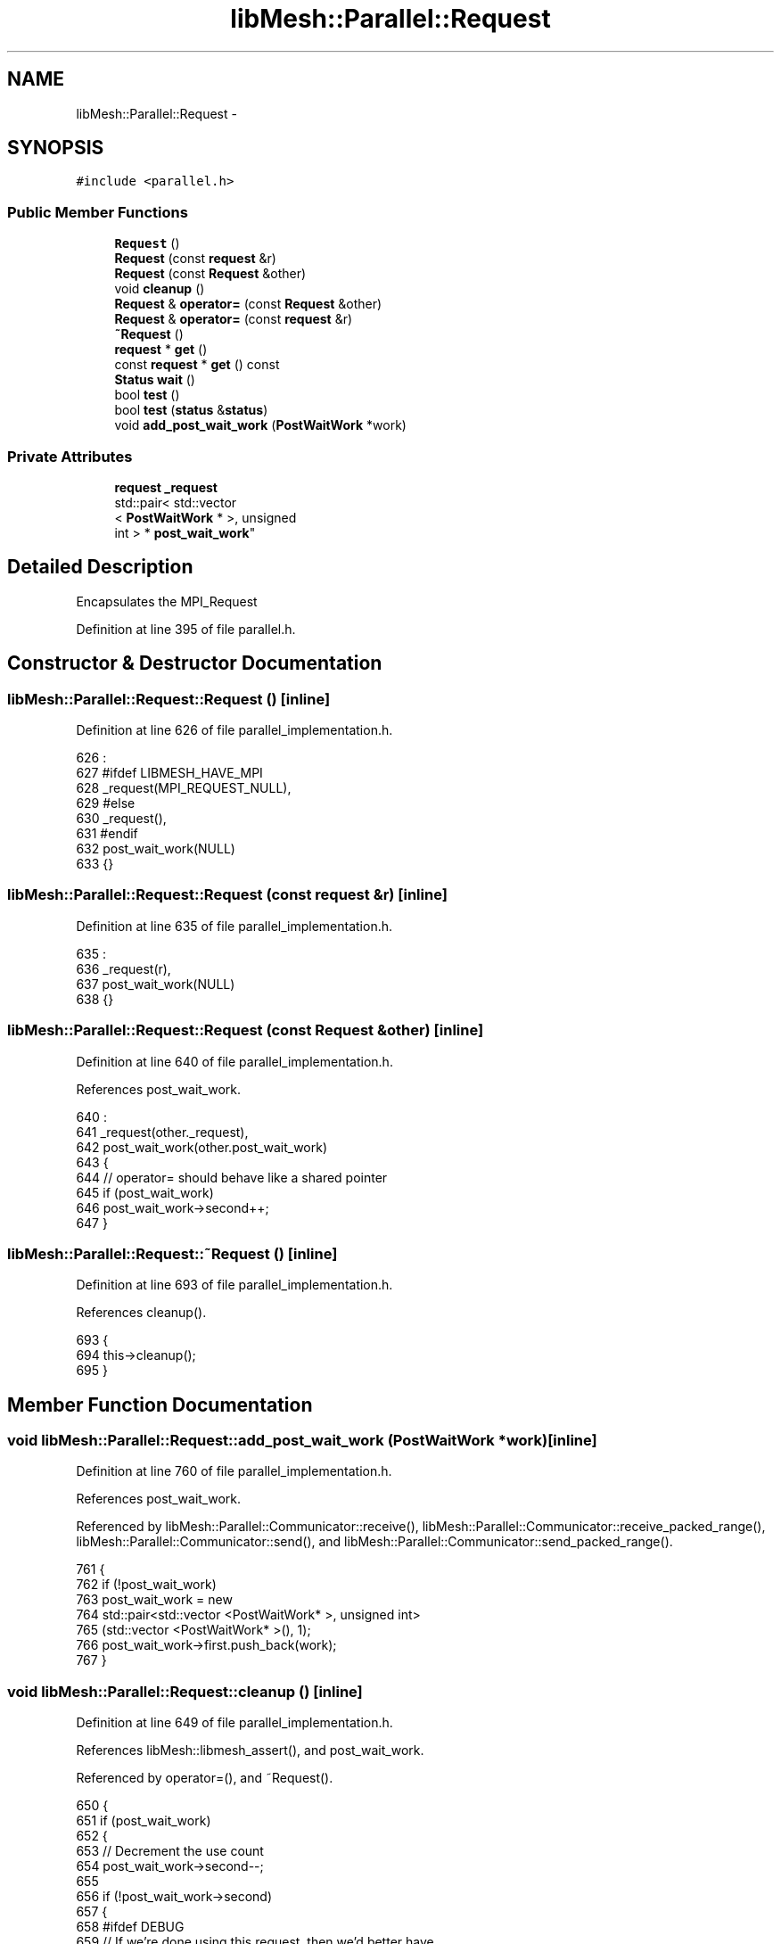 .TH "libMesh::Parallel::Request" 3 "Tue May 6 2014" "libMesh" \" -*- nroff -*-
.ad l
.nh
.SH NAME
libMesh::Parallel::Request \- 
.SH SYNOPSIS
.br
.PP
.PP
\fC#include <parallel\&.h>\fP
.SS "Public Member Functions"

.in +1c
.ti -1c
.RI "\fBRequest\fP ()"
.br
.ti -1c
.RI "\fBRequest\fP (const \fBrequest\fP &r)"
.br
.ti -1c
.RI "\fBRequest\fP (const \fBRequest\fP &other)"
.br
.ti -1c
.RI "void \fBcleanup\fP ()"
.br
.ti -1c
.RI "\fBRequest\fP & \fBoperator=\fP (const \fBRequest\fP &other)"
.br
.ti -1c
.RI "\fBRequest\fP & \fBoperator=\fP (const \fBrequest\fP &r)"
.br
.ti -1c
.RI "\fB~Request\fP ()"
.br
.ti -1c
.RI "\fBrequest\fP * \fBget\fP ()"
.br
.ti -1c
.RI "const \fBrequest\fP * \fBget\fP () const "
.br
.ti -1c
.RI "\fBStatus\fP \fBwait\fP ()"
.br
.ti -1c
.RI "bool \fBtest\fP ()"
.br
.ti -1c
.RI "bool \fBtest\fP (\fBstatus\fP &\fBstatus\fP)"
.br
.ti -1c
.RI "void \fBadd_post_wait_work\fP (\fBPostWaitWork\fP *work)"
.br
.in -1c
.SS "Private Attributes"

.in +1c
.ti -1c
.RI "\fBrequest\fP \fB_request\fP"
.br
.ti -1c
.RI "std::pair< std::vector
.br
< \fBPostWaitWork\fP * >, unsigned 
.br
int > * \fBpost_wait_work\fP"
.br
.in -1c
.SH "Detailed Description"
.PP 
Encapsulates the MPI_Request 
.PP
Definition at line 395 of file parallel\&.h\&.
.SH "Constructor & Destructor Documentation"
.PP 
.SS "libMesh::Parallel::Request::Request ()\fC [inline]\fP"

.PP
Definition at line 626 of file parallel_implementation\&.h\&.
.PP
.nf
626                          :
627 #ifdef LIBMESH_HAVE_MPI
628   _request(MPI_REQUEST_NULL),
629 #else
630   _request(),
631 #endif
632   post_wait_work(NULL)
633 {}
.fi
.SS "libMesh::Parallel::Request::Request (const \fBrequest\fP &r)\fC [inline]\fP"

.PP
Definition at line 635 of file parallel_implementation\&.h\&.
.PP
.nf
635                                          :
636   _request(r),
637   post_wait_work(NULL)
638 {}
.fi
.SS "libMesh::Parallel::Request::Request (const \fBRequest\fP &other)\fC [inline]\fP"

.PP
Definition at line 640 of file parallel_implementation\&.h\&.
.PP
References post_wait_work\&.
.PP
.nf
640                                              :
641   _request(other\&._request),
642   post_wait_work(other\&.post_wait_work)
643 {
644   // operator= should behave like a shared pointer
645   if (post_wait_work)
646     post_wait_work->second++;
647 }
.fi
.SS "libMesh::Parallel::Request::~Request ()\fC [inline]\fP"

.PP
Definition at line 693 of file parallel_implementation\&.h\&.
.PP
References cleanup()\&.
.PP
.nf
693                           {
694   this->cleanup();
695 }
.fi
.SH "Member Function Documentation"
.PP 
.SS "void libMesh::Parallel::Request::add_post_wait_work (\fBPostWaitWork\fP *work)\fC [inline]\fP"

.PP
Definition at line 760 of file parallel_implementation\&.h\&.
.PP
References post_wait_work\&.
.PP
Referenced by libMesh::Parallel::Communicator::receive(), libMesh::Parallel::Communicator::receive_packed_range(), libMesh::Parallel::Communicator::send(), and libMesh::Parallel::Communicator::send_packed_range()\&.
.PP
.nf
761 {
762   if (!post_wait_work)
763     post_wait_work = new
764       std::pair<std::vector <PostWaitWork* >, unsigned int>
765       (std::vector <PostWaitWork* >(), 1);
766   post_wait_work->first\&.push_back(work);
767 }
.fi
.SS "void libMesh::Parallel::Request::cleanup ()\fC [inline]\fP"

.PP
Definition at line 649 of file parallel_implementation\&.h\&.
.PP
References libMesh::libmesh_assert(), and post_wait_work\&.
.PP
Referenced by operator=(), and ~Request()\&.
.PP
.nf
650 {
651   if (post_wait_work)
652     {
653       // Decrement the use count
654       post_wait_work->second--;
655 
656       if (!post_wait_work->second)
657         {
658 #ifdef DEBUG
659           // If we're done using this request, then we'd better have
660           // done the work we waited for
661           for (std::vector<PostWaitWork*>::iterator i =
662                  post_wait_work->first\&.begin();
663                i != post_wait_work->first\&.end(); ++i)
664             libmesh_assert(!(*i));
665 #endif
666           delete post_wait_work;
667           post_wait_work = NULL;
668         }
669     }
670 }
.fi
.SS "\fBrequest\fP* libMesh::Parallel::Request::get ()\fC [inline]\fP"

.PP
Definition at line 412 of file parallel\&.h\&.
.PP
References _request\&.
.PP
Referenced by libMesh::Parallel::Communicator::receive(), and libMesh::Parallel::Communicator::send()\&.
.PP
.nf
412 { return &_request; }
.fi
.SS "const \fBrequest\fP* libMesh::Parallel::Request::get () const\fC [inline]\fP"

.PP
Definition at line 414 of file parallel\&.h\&.
.PP
References _request\&.
.PP
.nf
414 { return &_request; }
.fi
.SS "\fBRequest\fP & libMesh::Parallel::Request::operator= (const \fBRequest\fP &other)\fC [inline]\fP"

.PP
Definition at line 672 of file parallel_implementation\&.h\&.
.PP
References _request, cleanup(), and post_wait_work\&.
.PP
.nf
673 {
674   this->cleanup();
675   _request = other\&._request;
676   post_wait_work = other\&.post_wait_work;
677 
678   // operator= should behave like a shared pointer
679   if (post_wait_work)
680     post_wait_work->second++;
681 
682   return *this;
683 }
.fi
.SS "\fBRequest\fP & libMesh::Parallel::Request::operator= (const \fBrequest\fP &r)\fC [inline]\fP"

.PP
Definition at line 685 of file parallel_implementation\&.h\&.
.PP
References _request, cleanup(), and post_wait_work\&.
.PP
.nf
686 {
687   this->cleanup();
688   _request = r;
689   post_wait_work = NULL;
690   return *this;
691 }
.fi
.SS "bool libMesh::Parallel::Request::test ()\fC [inline]\fP"

.PP
Definition at line 722 of file parallel_implementation\&.h\&.
.PP
References _request, and libMesh::libmesh_assert()\&.
.PP
.nf
723 {
724 #ifdef LIBMESH_HAVE_MPI
725   int val=0;
726 
727   MPI_Test (&_request,
728             &val,
729             MPI_STATUS_IGNORE);
730   if (val)
731     {
732       libmesh_assert          (_request == MPI_REQUEST_NULL);
733       libmesh_assert_equal_to (val, 1);
734     }
735 
736   return val;
737 #else
738   return true;
739 #endif
740 }
.fi
.SS "bool libMesh::Parallel::Request::test (\fBstatus\fP &status)\fC [inline]\fP"

.PP
Definition at line 743 of file parallel_implementation\&.h\&.
.PP
References _request\&.
.PP
.nf
744 {
745   int val=0;
746 
747   MPI_Test (&_request,
748             &val,
749             &stat);
750 
751   return val;
752 }
.fi
.SS "\fBStatus\fP libMesh::Parallel::Request::wait ()\fC [inline]\fP"

.PP
Definition at line 697 of file parallel_implementation\&.h\&.
.PP
References _request, libMesh::Parallel::Status::get(), libMesh::libmesh_assert(), post_wait_work, libMesh::START_LOG(), and libMesh::STOP_LOG()\&.
.PP
Referenced by libMesh::Parallel::Communicator::send_receive(), libMesh::Parallel::Communicator::send_receive_packed_range(), and libMesh::Parallel::wait()\&.
.PP
.nf
698 {
699   START_LOG("wait()", "Parallel::Request");
700 
701   Status stat;
702 #ifdef LIBMESH_HAVE_MPI
703   MPI_Wait (&_request, stat\&.get());
704 #endif
705   if (post_wait_work)
706     for (std::vector<PostWaitWork*>::iterator i =
707            post_wait_work->first\&.begin();
708          i != post_wait_work->first\&.end(); ++i)
709       {
710         // The user should never try to give us NULL work or try
711         // to wait() twice\&.
712         libmesh_assert (*i);
713         (*i)->run();
714         delete (*i);
715         *i = NULL;
716       }
717 
718   STOP_LOG("wait()", "Parallel::Request");
719   return stat;
720 }
.fi
.SH "Member Data Documentation"
.PP 
.SS "\fBrequest\fP libMesh::Parallel::Request::_request\fC [private]\fP"

.PP
Definition at line 425 of file parallel\&.h\&.
.PP
Referenced by get(), operator=(), test(), and wait()\&.
.SS "std::pair<std::vector <\fBPostWaitWork\fP* >, unsigned int>* libMesh::Parallel::Request::post_wait_work\fC [private]\fP"

.PP
Definition at line 431 of file parallel\&.h\&.
.PP
Referenced by add_post_wait_work(), cleanup(), operator=(), Request(), and wait()\&.

.SH "Author"
.PP 
Generated automatically by Doxygen for libMesh from the source code\&.

